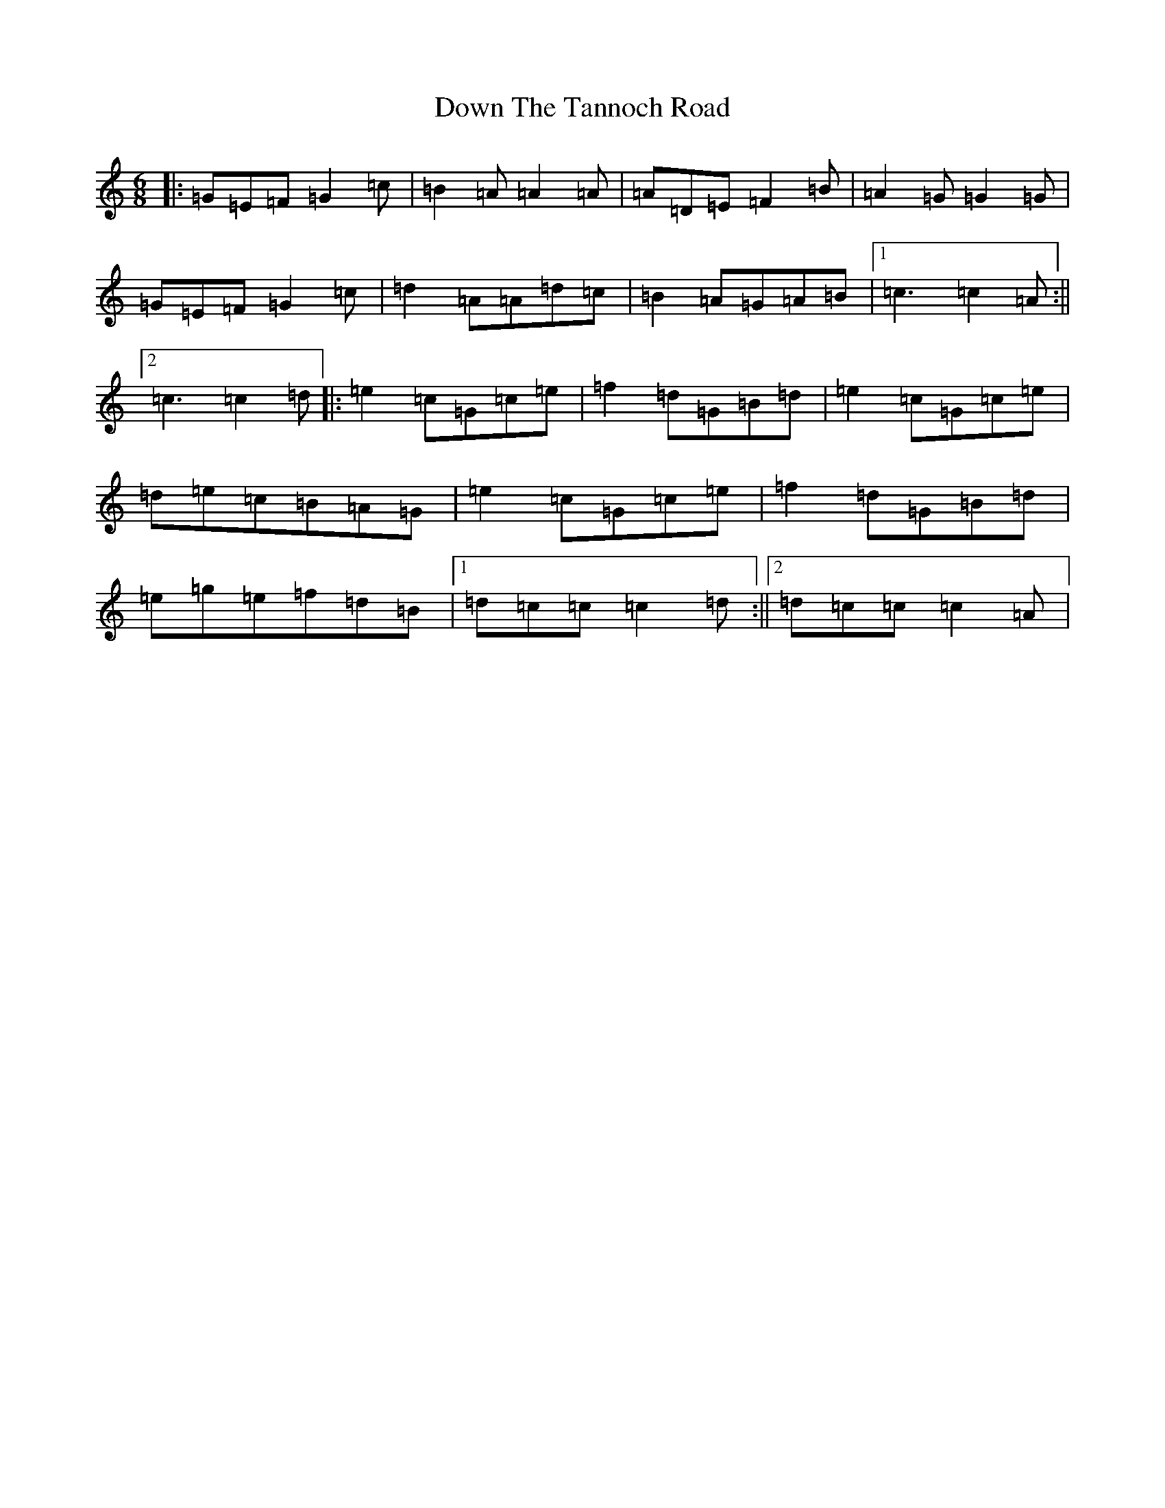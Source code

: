X: 5543
T: Down The Tannoch Road
S: https://thesession.org/tunes/2235#setting2235
R: jig
M:6/8
L:1/8
K: C Major
|:=G=E=F=G2=c|=B2=A=A2=A|=A=D=E=F2=B|=A2=G=G2=G|=G=E=F=G2=c|=d2=A=A=d=c|=B2=A=G=A=B|1=c3=c2=A:||2=c3=c2=d|:=e2=c=G=c=e|=f2=d=G=B=d|=e2=c=G=c=e|=d=e=c=B=A=G|=e2=c=G=c=e|=f2=d=G=B=d|=e=g=e=f=d=B|1=d=c=c=c2=d:||2=d=c=c=c2=A|